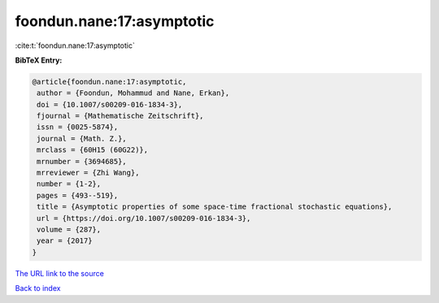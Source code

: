 foondun.nane:17:asymptotic
==========================

:cite:t:`foondun.nane:17:asymptotic`

**BibTeX Entry:**

.. code-block:: bibtex

   @article{foondun.nane:17:asymptotic,
    author = {Foondun, Mohammud and Nane, Erkan},
    doi = {10.1007/s00209-016-1834-3},
    fjournal = {Mathematische Zeitschrift},
    issn = {0025-5874},
    journal = {Math. Z.},
    mrclass = {60H15 (60G22)},
    mrnumber = {3694685},
    mrreviewer = {Zhi Wang},
    number = {1-2},
    pages = {493--519},
    title = {Asymptotic properties of some space-time fractional stochastic equations},
    url = {https://doi.org/10.1007/s00209-016-1834-3},
    volume = {287},
    year = {2017}
   }
`The URL link to the source <ttps://doi.org/10.1007/s00209-016-1834-3}>`_


`Back to index <../By-Cite-Keys.html>`_
